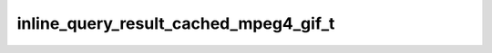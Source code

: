 .. _banana-api-tg-types-inline_query_result_cached_mpeg4_gif:

inline_query_result_cached_mpeg4_gif_t
======================================

.. cpp:struct:: banana::api::inline_query_result_cached_mpeg4_gif_t

   Represents a link to a video animation (H.264/MPEG-4 AVC video without sound) stored on the Telegram servers. By default, this animated MPEG-4 file will be sent by the user with an optional caption. Alternatively, you can use input_message_content to send a message with the specified content instead of the animation.

   .. cpp:member:: string_t type

   Type of the result, must be mpeg4_gif

   .. cpp:member:: string_t id

   Unique identifier for this result, 1-64 bytes

   .. cpp:member:: string_t mpeg4_file_id

   A valid file identifier for the MP4 file

   .. cpp:member:: optional_t<string_t> title

   Title for the result

   .. cpp:member:: optional_t<string_t> caption

   Caption of the MPEG-4 file to be sent, 0-1024 characters after entities parsing

   .. cpp:member:: optional_t<string_t> parse_mode

   Mode for parsing entities in the caption. See formatting options for more details.

   .. cpp:member:: optional_t<array_t<message_entity_t>> caption_entities

   List of special entities that appear in the caption, which can be specified instead of parse_mode

   .. cpp:member:: optional_t<inline_keyboard_markup_t> reply_markup

   Inline keyboard attached to the message

   .. cpp:member:: optional_t<input_message_content_t> input_message_content

   Content of the message to be sent instead of the video animation
